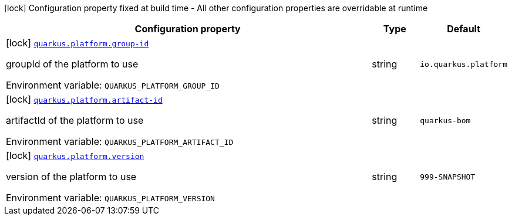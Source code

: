 [.configuration-legend]
icon:lock[title=Fixed at build time] Configuration property fixed at build time - All other configuration properties are overridable at runtime
[.configuration-reference.searchable, cols="80,.^10,.^10"]
|===

h|[.header-title]##Configuration property##
h|Type
h|Default

a|icon:lock[title=Fixed at build time] [[quarkus-core_quarkus-platform-group-id]] [.property-path]##link:#quarkus-core_quarkus-platform-group-id[`quarkus.platform.group-id`]##

[.description]
--
groupId of the platform to use


ifdef::add-copy-button-to-env-var[]
Environment variable: env_var_with_copy_button:+++QUARKUS_PLATFORM_GROUP_ID+++[]
endif::add-copy-button-to-env-var[]
ifndef::add-copy-button-to-env-var[]
Environment variable: `+++QUARKUS_PLATFORM_GROUP_ID+++`
endif::add-copy-button-to-env-var[]
--
|string
|`io.quarkus.platform`

a|icon:lock[title=Fixed at build time] [[quarkus-core_quarkus-platform-artifact-id]] [.property-path]##link:#quarkus-core_quarkus-platform-artifact-id[`quarkus.platform.artifact-id`]##

[.description]
--
artifactId of the platform to use


ifdef::add-copy-button-to-env-var[]
Environment variable: env_var_with_copy_button:+++QUARKUS_PLATFORM_ARTIFACT_ID+++[]
endif::add-copy-button-to-env-var[]
ifndef::add-copy-button-to-env-var[]
Environment variable: `+++QUARKUS_PLATFORM_ARTIFACT_ID+++`
endif::add-copy-button-to-env-var[]
--
|string
|`quarkus-bom`

a|icon:lock[title=Fixed at build time] [[quarkus-core_quarkus-platform-version]] [.property-path]##link:#quarkus-core_quarkus-platform-version[`quarkus.platform.version`]##

[.description]
--
version of the platform to use


ifdef::add-copy-button-to-env-var[]
Environment variable: env_var_with_copy_button:+++QUARKUS_PLATFORM_VERSION+++[]
endif::add-copy-button-to-env-var[]
ifndef::add-copy-button-to-env-var[]
Environment variable: `+++QUARKUS_PLATFORM_VERSION+++`
endif::add-copy-button-to-env-var[]
--
|string
|`999-SNAPSHOT`

|===

